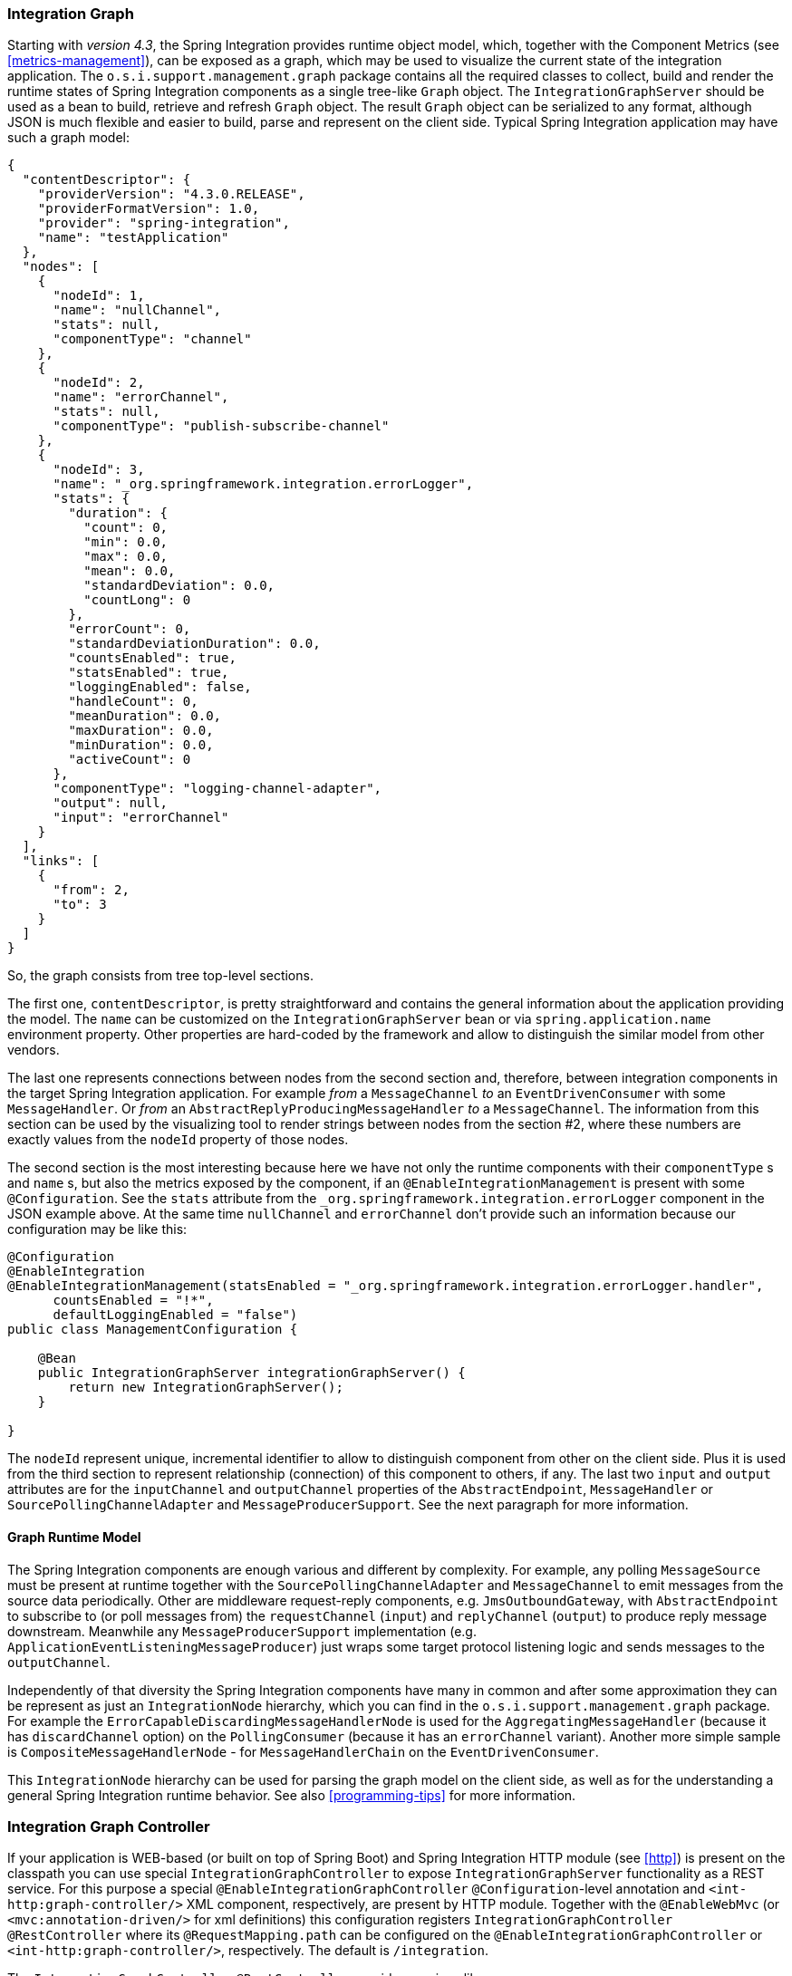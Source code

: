 [[integration-graph]]
=== Integration Graph

Starting with _version 4.3_, the Spring Integration provides runtime object model, which, together with the Component Metrics (see <<metrics-management>>), can be exposed as a graph, which may be used to visualize the current state of the integration application.
The `o.s.i.support.management.graph` package contains all the required classes to collect, build and render the runtime states of Spring Integration components as a single tree-like `Graph` object.
The `IntegrationGraphServer` should be used as a bean to build, retrieve and refresh `Graph` object.
The result `Graph` object can be serialized to any format, although JSON is much flexible and easier to build, parse and represent on the client side.
Typical Spring Integration application may have such a graph model:

[source,json]
----
{
  "contentDescriptor": {
    "providerVersion": "4.3.0.RELEASE",
    "providerFormatVersion": 1.0,
    "provider": "spring-integration",
    "name": "testApplication"
  },
  "nodes": [
    {
      "nodeId": 1,
      "name": "nullChannel",
      "stats": null,
      "componentType": "channel"
    },
    {
      "nodeId": 2,
      "name": "errorChannel",
      "stats": null,
      "componentType": "publish-subscribe-channel"
    },
    {
      "nodeId": 3,
      "name": "_org.springframework.integration.errorLogger",
      "stats": {
        "duration": {
          "count": 0,
          "min": 0.0,
          "max": 0.0,
          "mean": 0.0,
          "standardDeviation": 0.0,
          "countLong": 0
        },
        "errorCount": 0,
        "standardDeviationDuration": 0.0,
        "countsEnabled": true,
        "statsEnabled": true,
        "loggingEnabled": false,
        "handleCount": 0,
        "meanDuration": 0.0,
        "maxDuration": 0.0,
        "minDuration": 0.0,
        "activeCount": 0
      },
      "componentType": "logging-channel-adapter",
      "output": null,
      "input": "errorChannel"
    }
  ],
  "links": [
    {
      "from": 2,
      "to": 3
    }
  ]
}
----

So, the graph consists from tree top-level sections.

The first one, `contentDescriptor`, is pretty straightforward and contains the general information about the application providing the model.
The `name` can be customized on the `IntegrationGraphServer` bean or via `spring.application.name` environment property.
Other properties are hard-coded by the framework and allow to distinguish the similar model from other vendors.

The last one represents connections between nodes from the second section and, therefore, between integration components in the target Spring Integration application.
For example _from_ a `MessageChannel` _to_ an `EventDrivenConsumer` with some `MessageHandler`.
Or _from_ an `AbstractReplyProducingMessageHandler` _to_ a `MessageChannel`.
The information from this section can be used by the visualizing tool to render strings between nodes from the section #2, where these numbers are exactly values from the `nodeId` property of those nodes.

The second section is the most interesting because here we have not only the runtime components with their `componentType` s and `name` s, but also the metrics exposed by the component, if an `@EnableIntegrationManagement` is present with some `@Configuration`.
See the `stats` attribute from the `_org.springframework.integration.errorLogger` component in the JSON example above.
At the same time `nullChannel` and `errorChannel` don't provide such an information because our configuration may be like this:

[source,java]
----
@Configuration
@EnableIntegration
@EnableIntegrationManagement(statsEnabled = "_org.springframework.integration.errorLogger.handler",
      countsEnabled = "!*",
      defaultLoggingEnabled = "false")
public class ManagementConfiguration {

    @Bean
    public IntegrationGraphServer integrationGraphServer() {
        return new IntegrationGraphServer();
    }

}
----

The `nodeId` represent unique, incremental identifier to allow to distinguish component from other on the client side.
Plus it is used from the third section to represent relationship (connection) of this component to others, if any.
The last two `input` and `output` attributes are for the `inputChannel` and `outputChannel` properties of the `AbstractEndpoint`, `MessageHandler` or `SourcePollingChannelAdapter` and `MessageProducerSupport`.
See the next paragraph for more information.

==== Graph Runtime Model

The Spring Integration components are enough various and different by complexity.
For example, any polling `MessageSource` must be present at runtime together with the `SourcePollingChannelAdapter` and `MessageChannel` to emit messages from the source data periodically.
Other are middleware request-reply components, e.g. `JmsOutboundGateway`, with `AbstractEndpoint` to subscribe to (or poll messages from) the `requestChannel` (`input`) and `replyChannel` (`output`) to produce reply message downstream.
Meanwhile any `MessageProducerSupport` implementation (e.g. `ApplicationEventListeningMessageProducer`) just wraps some target protocol listening logic and sends messages to the `outputChannel`.

Independently of that diversity the Spring Integration components have many in common and after some approximation they can be represent as just an `IntegrationNode` hierarchy, which you can find in the `o.s.i.support.management.graph` package.
For example the `ErrorCapableDiscardingMessageHandlerNode` is used for the `AggregatingMessageHandler` (because it has `discardChannel` option) on the `PollingConsumer` (because it has an `errorChannel` variant).
Another more simple sample is `CompositeMessageHandlerNode` - for `MessageHandlerChain` on the `EventDrivenConsumer`.

This  `IntegrationNode` hierarchy can be used for parsing the graph model on the client side, as well as for the understanding a general Spring Integration runtime behavior.
See also <<programming-tips>> for more information.

=== Integration Graph Controller

If your application is WEB-based (or built on top of Spring Boot) and Spring Integration HTTP module (see <<http>>) is present on the classpath you can use special `IntegrationGraphController` to expose `IntegrationGraphServer` functionality as a REST service.
For this purpose a special `@EnableIntegrationGraphController` `@Configuration`-level annotation and `<int-http:graph-controller/>` XML component, respectively, are present by HTTP module.
Together with the `@EnableWebMvc` (or `<mvc:annotation-driven/>` for xml definitions) this configuration registers `IntegrationGraphController` `@RestController` where its `@RequestMapping.path` can be configured on the `@EnableIntegrationGraphController` or `<int-http:graph-controller/>`, respectively.
The default is `/integration`.

The `IntegrationGraphController` `@RestController` provides services like:

- `@GetMapping(name = "getGraph")` - to retrieve the state of the Spring Integration components since the last `IntegrationGraphServer` refresh.
The `o.s.i.support.management.graph.Graph` is returned as a `@ResponseBody` of the REST service;
- `@GetMapping(path = "/refresh", name = "refreshGraph")` - to refresh the current `Graph` for the actual runtime state and return it as a REST response.

Any Security and Cross Origin restrictions for the `IntegrationGraphController` can be achieved with the standard configuration options and components provided by Spring Security and Spring MVC projects.
The simple example of that may be like this:

[source,xml]
----
<mvc:annotation-driven />

<mvc:cors>
	<mvc:mapping path="/myIntegration/**"
				 allowed-origins="http://localhost:9090"
				 allowed-methods="GET" />
</mvc:cors>

<security:http>
    <security:intercept-url pattern="/myIntegration/**" access="ROLE_ADMIN" />
</security:http>


<int-http:graph-controller path="/myIntegration" />
----

and Java & Annotation Configuration variant is:

[source,java]
----
@Configuration
@EnableWebMvc
@EnableWebSecurity
@EnableIntegration
@EnableIntegrationGraphController(path = "/testIntegration")
public class IntegrationConfiguration extends WebSecurityConfigurerAdapter
            implements WebMvcConfigurer {

    @Override
    protected void configure(HttpSecurity http) throws Exception {
	    http
            .authorizeRequests()
               .antMatchers("/testIntegration/**").hasRole("ADMIN")
            // ...
            .formLogin();
    }

    @Override
    public void addCorsMappings(CorsRegistry registry) {
    	registry.addMapping("/testIntegration/**")
    			.allowedOrigins("http://localhost:9090")
    			.allowedMethods(HttpMethod.GET.name());
    }

    //...

}
----
